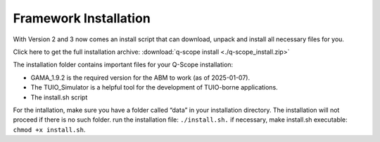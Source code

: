 .. _bundle-installation:

Framework Installation
######################

With Version 2 and 3 now comes an install script that can download, unpack and install all necessary files for you.

Click here to get the full installation archive: :download:`q-scope install <./q-scope_install.zip>`

The installation folder contains important files for your Q-Scope installation:

* GAMA_1.9.2 is the required version for the ABM to work (as of 2025-01-07).
* The TUIO_Simulator is a helpful tool for the development of TUIO-borne applications.
* The install.sh script

For the intallation, make sure you have a folder called “data” in your installation directory. The installation will not proceed if there is no such folder.
run the installation file: ``./install.sh.`` if necessary, make install.sh executable: ``chmod +x install.sh``.
